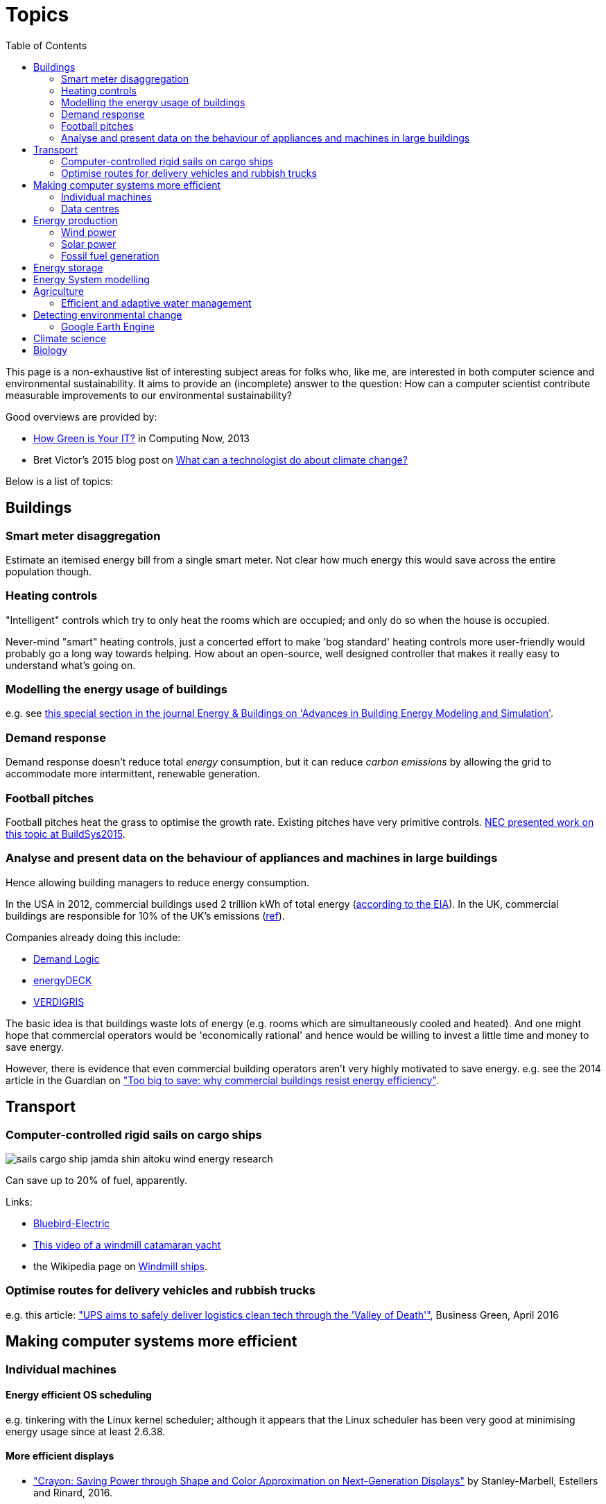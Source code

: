 = Topics
:toc:

This page is a non-exhaustive list of interesting subject areas for folks who, like me, are interested in both computer science and environmental sustainability. It aims to provide an (incomplete) answer to the question: How can a computer scientist contribute measurable improvements to our environmental sustainability?

Good overviews are provided by:

* http://www.computer.org/portal/web/computingnow/archive/april2013?lf1=397430793e276716031811f7851084[How Green is Your IT?] in Computing Now, 2013
* Bret Victor's 2015 blog post on http://worrydream.com/ClimateChange[What can a technologist do about climate change?]


Below is a list of topics:


== Buildings


=== Smart meter disaggregation
Estimate an itemised energy bill from a single smart meter. Not clear how much energy this would save across the entire population though.


=== Heating controls
"Intelligent" controls which try to only heat the rooms which are occupied; and only do so when the house is occupied.

Never-mind "smart" heating controls, just a concerted effort to make 'bog standard' heating controls more user-friendly would probably go a long way towards helping. How about an open-source, well designed controller that makes it really easy to understand what's going on.


=== Modelling the energy usage of buildings

e.g. see https://teddinet.org/2016/03/23/special-section-of-energy-buildings-advances-in-building-energy-modeling-and-simulation/[this special section in the journal Energy & Buildings on 'Advances in Building Energy Modeling and Simulation'].


=== Demand response

Demand response doesn't reduce total _energy_ consumption, but it can reduce _carbon emissions_ by allowing the grid to accommodate more intermittent, renewable generation.


=== Football pitches

Football pitches heat the grass to optimise the growth rate. Existing pitches have very primitive controls. https://www.researchgate.net/publication/283510972_Energy_Efficiency_Gains_in_Daily_Grass_Heating_Operation_of_Sports_Facilities_through_Supervisory_Holistic_Control[NEC presented work on this topic at BuildSys2015].

=== Analyse and present data on the behaviour of appliances and machines in large buildings

Hence allowing building managers to reduce energy consumption.

In the USA in 2012, commercial buildings used 2 trillion kWh of total energy (http://www.eia.gov/consumption/commercial/reports/2012/energyusage/index.cfm[according to the EIA]).  In the UK, commercial buildings are responsible for 10% of the UK's emissions (http://www.policyconnect.org.uk/wsbf/sites/site_wsbf/files/report/403/fieldreportdownload/wsbfreport-buildingefficiencypdf.pdf[ref]).

Companies already doing this include:

* http://www.demandlogic.co.uk[Demand Logic]
* https://www.energydeck.com[energyDECK]
* http://verdigris.co[VERDIGRIS]

The basic idea is that buildings waste lots of energy (e.g. rooms which are simultaneously cooled and heated).  And one might hope that commercial operators would be 'economically rational' and hence would be willing to invest a little time and money to save energy.

However, there is evidence that even commercial building operators aren't very highly motivated to save energy.  e.g. see the 2014 article in the Guardian on http://www.theguardian.com/sustainable-business/energy-efficient-buildings-savings-challenges-behavior-change-research["Too big to save: why commercial buildings resist energy efficiency"].

== Transport

=== Computer-controlled rigid sails on cargo ships

image::http://www.bluebird-electric.net/boats_images/sails_cargo_ship_jamda_shin_aitoku_wind_energy_research.jpg[]

Can save up to 20% of fuel, apparently.

Links:

* http://www.bluebird-electric.net/wind_powered_ships_marine_renewable_energy_research.htm[Bluebird-Electric]
* https://www.youtube.com/watch?v=IzGCYaJbf0A[This video of a windmill catamaran
yacht]
* the
Wikipedia page on https://en.wikipedia.org/wiki/Windmill_ship[Windmill
ships].

=== Optimise routes for delivery vehicles and rubbish trucks

e.g. this article: http://www.businessgreen.com/bg/feature/2456428/ups-aims-to-safely-deliver-logistics-clean-tech-through-the-valley-of-death["UPS aims to safely deliver logistics clean tech through the 'Valley of Death'"], Business Green, April 2016

== Making computer systems more efficient


=== Individual machines

==== Energy efficient OS scheduling

e.g. tinkering with the Linux kernel scheduler; although it appears that the Linux scheduler has been very good at minimising energy usage since at least 2.6.38.

==== More efficient displays

* http://people.csail.mit.edu/rinard/paper/eurosys16.crayon.pdf["Crayon: Saving Power through Shape and Color Approximation on Next-Generation Displays"] by Stanley-Marbell, Estellers and Rinard, 2016.

==== More efficient computation

* Make compilers optimise for energy efficiency.
* http://people.csail.mit.edu/rinard/paper/oopsla15.pdf["Approximate Computation With Outlier Detection in Topaz"] by Achour and Rinard, 2015.

=== Data centres

==== Teach Hadoop how to put nodes to sleep

https://www.zotero.org/jack_kelly/items/collectionKey/ECEHDVKX[Here's a
list of papers on the topic].


==== Model air flow through an entire data centre to optimise the cooling system

IBM have done work on this: http://sensys.acm.org/2015/keynote/#hendrik[Dr Hamann from IBM spoke about this at SenSys 2015].


== Energy production

See:

* Perera, Aung & Lee Woon 2014 http://dare2014.dnagroup.org/files/DARE07.pdf["Machine Learning Techniques for Supporting Renewable Energy Generation and Integration: A Survey"]

=== Wind power

See:

* http://orbit.dtu.dk/ws/files/120954163/Long_term_research_challenges.pdf["Long-term research challenges in wind energy–a research agenda by the European Academy of Wind Energy"] 2016.
* Bovet & Iglesias, 2013, http://cs229.stanford.edu/proj2013/CS_229_Final_Report.pdf["Guiding Wind Farm Optimization with Machine Learning"]


==== Using machine learning to optimise wind turbine pitch angle

e.g. http://dx.doi.org/10.1016/j.eswa.2009.02.014[Yalmaz & Özer 2009].


==== Model wind wake from turbines to optimise placement of individual turbines in a wind farm

e.g. see http://dx.doi.org/10.1002/we.458[Review of computational fluid dynamics for wind turbine wake aerodynamics] by Sanderse; van der Pijl & Koren; 2011.

==== Predictive maintanance

e.g. see http://dx.doi.org/10.1016/j.rser.2015.11.032["A review of wind turbine bearing condition monitoring: State of the art and challenges"].

=== Solar power

==== Solar tracking for solar farms

-

==== Predicting output of wind and solar farms

e.g. using video camera with a fish-eye lens looking up at the sky to predict when cloud cover will pass over a solar array - even being able to predict power output a few minutes into the future can help the grid to respond - http://sensys.acm.org/2015/keynote/#hendrik[Dr Hamann from IBM spoke about this at SenSys 2015].


=== Fossil fuel generation

==== Optimising fossil-fuel fired electricity generation

e.g. http://dx.doi.org/10.1016/j.fuel.2008.10.038[Fengqi et al 2009].


== Energy storage

e.g. see http://www.greentechmedia.com/articles/read/geli-raises-7m-to-take-energy-storage-software-to-the-next-level[Growing Energy Labs Inc.], based in San Francisco: *"the same underlying technology that goes into modeling, designing and implementing storage projects will run the systems when they're turned on, both to manage their technical performance and to track their financial performance."*

Countries like India, where the grid is intermittent, are an interesting use-case for grid-scale battery storage.  e.g. see http://www.greentechmedia.com/articles/read/aes-energy-storage-and-panasonic-target-india-for-grid-batteries["AES Energy Storage and Panasonic Target India for Grid Batteries"] (20th April 2016) in Green Tech Media.

== Energy System modelling

e.g. see the overview of the UCL Energy Institute's http://www.bartlett.ucl.ac.uk/energy/research/themes/energy-systems[Energy Systems team].


== Agriculture

==== Efficient and adaptive water management

IBM have done work on using aerial photography to detect dry ground in a vineyard and then control water distribution to target the driest parts of the vineyard: http://sensys.acm.org/2015/keynote/#hendrik[Dr Hamann from IBM spoke about this at SenSys 2015].


== Detecting environmental change

=== Google Earth Engine

Google Earth Engine is "__a planetary-scale platform for Earth science & data analysis - Google Earth Engine combines a multi-petabyte catalog of satellite imagery and geospatial datasets with planetary-scale analysis capabilities and makes it available for scientists, researchers, and developers to detect changes, map trends, and quantify differences on the Earth's surface.__" One use-case was https://en.wikipedia.org/wiki/Google_Earth_Engine#Deforestation[detecting deforestation in "near real time"].


== Climate science

Analysing today's climate and forecasting future climates is very,
very compute-intensive.


== Biology

Bioinformatics to help engineer organisms to produce energy from sunlight etc.
